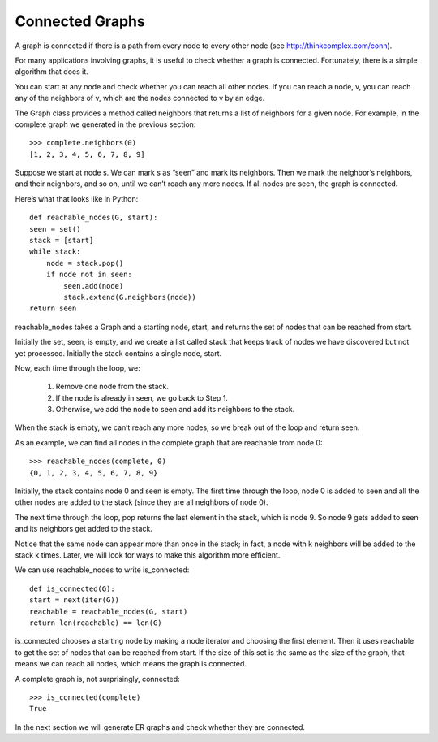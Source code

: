 Connected Graphs
----------------
A graph is connected if there is a path from every node to every other node (see http://thinkcomplex.com/conn).

For many applications involving graphs, it is useful to check whether a graph is connected. Fortunately, there is a simple algorithm that does it.

You can start at any node and check whether you can reach all other nodes. If you can reach a node, v, you can reach any of the neighbors of v, which are the nodes connected to v by an edge.

The Graph class provides a method called neighbors that returns a list of neighbors for a given node. For example, in the complete graph we generated in the previous section:

::

    >>> complete.neighbors(0)
    [1, 2, 3, 4, 5, 6, 7, 8, 9]

Suppose we start at node s. We can mark s as “seen” and mark its neighbors. Then we mark the neighbor’s neighbors, and their neighbors, and so on, until we can’t reach any more nodes. If all nodes are seen, the graph is connected.

Here’s what that looks like in Python:

::

    def reachable_nodes(G, start):
    seen = set()
    stack = [start]
    while stack:
        node = stack.pop()
        if node not in seen:
            seen.add(node)
            stack.extend(G.neighbors(node))
    return seen

reachable_nodes takes a Graph and a starting node, start, and returns the set of nodes that can be reached from start.

Initially the set, seen, is empty, and we create a list called stack that keeps track of nodes we have discovered but not yet processed. Initially the stack contains a single node, start.

Now, each time through the loop, we:

    1. Remove one node from the stack.
    2. If the node is already in seen, we go back to Step 1.
    3. Otherwise, we add the node to seen and add its neighbors to the stack.

When the stack is empty, we can’t reach any more nodes, so we break out of the loop and return seen.

As an example, we can find all nodes in the complete graph that are reachable from node 0:

::

    >>> reachable_nodes(complete, 0)
    {0, 1, 2, 3, 4, 5, 6, 7, 8, 9}

Initially, the stack contains node 0 and seen is empty. The first time through the loop, node 0 is added to seen and all the other nodes are added to the stack (since they are all neighbors of node 0).

The next time through the loop, pop returns the last element in the stack, which is node 9. So node 9 gets added to seen and its neighbors get added to the stack.

Notice that the same node can appear more than once in the stack; in fact, a node with k neighbors will be added to the stack k times. Later, we will look for ways to make this algorithm more efficient.

We can use reachable_nodes to write is_connected:

::

    def is_connected(G):
    start = next(iter(G))
    reachable = reachable_nodes(G, start)
    return len(reachable) == len(G)

is_connected chooses a starting node by making a node iterator and choosing the first element. Then it uses reachable to get the set of nodes that can be reached from start. If the size of this set is the same as the size of the graph, that means we can reach all nodes, which means the graph is connected.

A complete graph is, not surprisingly, connected:

::
    
    >>> is_connected(complete)
    True

In the next section we will generate ER graphs and check whether they are connected.